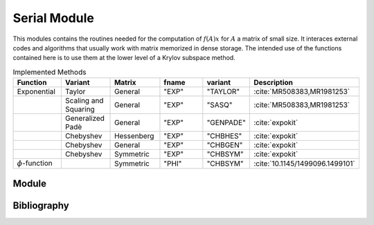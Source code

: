 Serial Module
=================================

This modules contains the routines needed for the computation of :math:`f(A)x`
for :math:`A` a matrix of small size. It interaces external codes and algorithms
that usually work with matrix memorized in dense storage. The intended use of
the functions contained here is to use them at the lower level of a Krylov
subspace method.

.. list-table:: Implemented Methods
   :widths: 25 25 25 50 10 10
   :header-rows: 1

   * - Function
     - Variant
     - Matrix
     - fname
     - variant
     - Description
   * - Exponential
     - Taylor
     - General
     - "EXP"
     - "TAYLOR"
     - :cite:`MR508383,MR1981253`
   * -
     - Scaling and Squaring
     - General
     - "EXP"
     - "SASQ"
     - :cite:`MR508383,MR1981253`
   * -
     - Generalized Padè
     - General
     - "EXP"
     - "GENPADE"
     - :cite:`expokit`
   * -
     - Chebyshev
     - Hessenberg
     - "EXP"
     - "CHBHES"
     - :cite:`expokit`
   * -
     - Chebyshev
     - General
     - "EXP"
     - "CHBGEN"
     - :cite:`expokit`
   * -
     - Chebyshev
     - Symmetric
     - "EXP"
     - "CHBSYM"
     - :cite:`expokit`
   * - :math:`\phi`-function
     -
     - Symmetric
     - "PHI"
     - "CHBSYM"
     - :cite:`10.1145/1499096.1499101`  


Module
------------------------------------
.. f:automodule:: psfun_d_serial_mod

Bibliography
------------

.. bibliography:: refserial.bib
   :cited:
